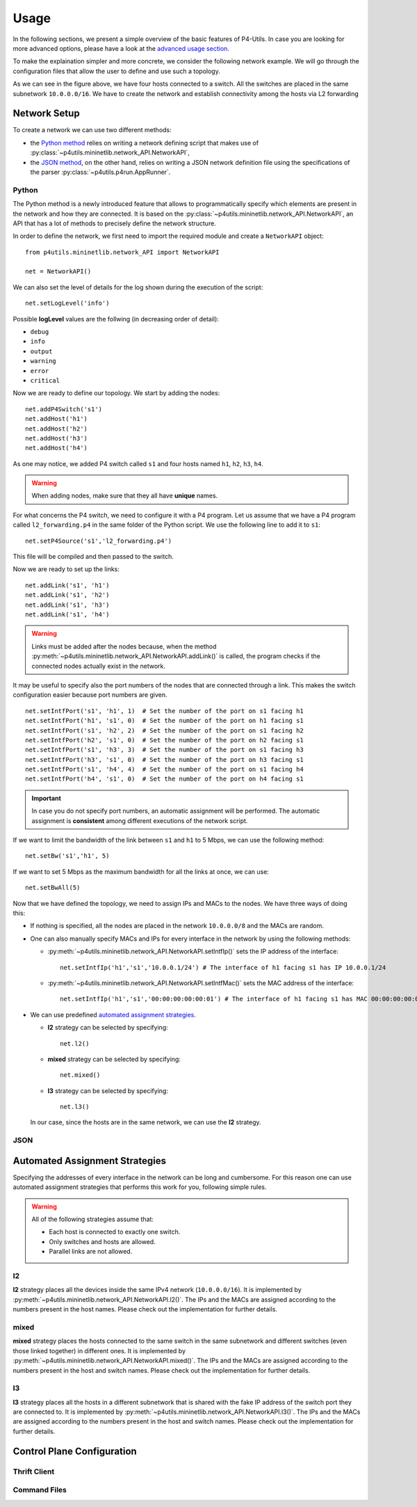 Usage
=====

__ advanced_usage.html

In the following sections, we present a simple overview of the basic features of P4-Utils.
In case you are looking for more advanced options, please have a look at the `advanced usage
section`__.

To make the explaination simpler and more concrete, we consider the following network
example. We will go through the configuration files that allow the user to define and
use such a topology.

.. image:: _images/l2_topology.png
   :align: center

As we can see in the figure above, we have four hosts connected to a switch. All the
switches are placed in the same subnetwork ``10.0.0.0/16``. We have to create the
network and establish connectivity among the hosts via L2 forwarding

Network Setup
-------------

To create a network we can use two different methods:

- __ #python

  the `Python method`__ relies on writing a network defining script 
  that makes use of :py:class:`~p4utils.mininetlib.network_API.NetworkAPI`,

- __ #json

  the `JSON method`__, on the other hand, relies on writing a JSON network
  definition file using the specifications of the parser 
  :py:class:`~p4utils.p4run.AppRunner`.

Python
++++++

The Python method is a newly introduced feature that allows to programmatically
specify which elements are present in the network and how they are connected.
It is based on the :py:class:`~p4utils.mininetlib.network_API.NetworkAPI`, an API that
has a lot of methods to precisely define the network structure.

In order to define the network, we first need to import the required module and
create a ``NetworkAPI`` object::

  from p4utils.mininetlib.network_API import NetworkAPI

  net = NetworkAPI()

We can also set the level of details for the log shown during the execution of
the script::

  net.setLogLevel('info')

Possible **logLevel** values are the follwing (in decreasing order of detail):

- ``debug``
- ``info``
- ``output``
- ``warning``
- ``error``
- ``critical``

Now we are ready to define our topology. We start by adding the nodes::

  net.addP4Switch('s1')
  net.addHost('h1')
  net.addHost('h2')
  net.addHost('h3')
  net.addHost('h4')

As one may notice, we added P4 switch called ``s1`` and four hosts named ``h1``,
``h2``, ``h3``, ``h4``.

.. Warning::
   When adding nodes, make sure that they all have **unique** names.

For what concerns the P4 switch, we need to configure it with a P4 program. Let us
assume that we have a P4 program called ``l2_forwarding.p4`` in the same folder of
the Python script. We use the following line to add it to ``s1``::

  net.setP4Source('s1','l2_forwarding.p4')

This file will be compiled and then passed to the switch.

Now we are ready to set up the links::

  net.addLink('s1', 'h1')
  net.addLink('s1', 'h2')
  net.addLink('s1', 'h3')
  net.addLink('s1', 'h4')

.. Warning::
   Links must be added after the nodes because, when the method 
   :py:meth:`~p4utils.mininetlib.network_API.NetworkAPI.addLink()` is called,
   the program checks if the connected nodes actually exist in the network.

It may be useful to specify also the port numbers of the nodes that are connected through
a link. This makes the switch configuration easier because port numbers are given.

::

  net.setIntfPort('s1', 'h1', 1)  # Set the number of the port on s1 facing h1
  net.setIntfPort('h1', 's1', 0)  # Set the number of the port on h1 facing s1
  net.setIntfPort('s1', 'h2', 2)  # Set the number of the port on s1 facing h2
  net.setIntfPort('h2', 's1', 0)  # Set the number of the port on h2 facing s1
  net.setIntfPort('s1', 'h3', 3)  # Set the number of the port on s1 facing h3
  net.setIntfPort('h3', 's1', 0)  # Set the number of the port on h3 facing s1
  net.setIntfPort('s1', 'h4', 4)  # Set the number of the port on s1 facing h4
  net.setIntfPort('h4', 's1', 0)  # Set the number of the port on h4 facing s1

.. Important::
   In case you do not specify port numbers, an automatic assignment will be performed. The
   automatic assignment is **consistent** among different executions of the network script.

If we want to limit the bandwidth of the link between ``s1`` and ``h1`` to 5 Mbps, we can
use the following method::

  net.setBw('s1','h1', 5)

If we want to set 5 Mbps as the maximum bandwidth for all the links at once, we can use::

  net.setBwAll(5)

Now that we have defined the topology, we need to assign IPs and MACs to the nodes. We have
three ways of doing this:

- If nothing is specified, all the nodes are placed in the network ``10.0.0.0/8`` and 
  the MACs are random.

- One can also manually specify MACs and IPs for every interface in the network by using 
  the following methods:

  + :py:meth:`~p4utils.mininetlib.network_API.NetworkAPI.setIntfIp()` sets the IP address
    of the interface::

      net.setIntfIp('h1','s1','10.0.0.1/24') # The interface of h1 facing s1 has IP 10.0.0.1/24

  + :py:meth:`~p4utils.mininetlib.network_API.NetworkAPI.setIntfMac()` sets the MAC address
    of the interface::
    
      net.setIntfIp('h1','s1','00:00:00:00:00:01') # The interface of h1 facing s1 has MAC 00:00:00:00:00:01

- __ #automated-assignment-strategies

  We can use predefined `automated assignment strategies`__. 
   
  + **l2** strategy can be selected by specifying::

      net.l2()

  + **mixed** strategy can be selected by specifying::

      net.mixed()

  + **l3** strategy can be selected by specifying::

      net.l3()

  In our case, since the hosts are in the same network, we can use the **l2** strategy.

JSON
++++

Automated Assignment Strategies
-------------------------------

Specifying the addresses of every interface in the network can be long and cumbersome.
For this reason one can use automated assignment strategies that performs this work for
you, following simple rules.

.. Warning::
   All of the following strategies assume that:

   - Each host is connected to exactly one switch.
   - Only switches and hosts are allowed.
   - Parallel links are not allowed.

l2
++

**l2** strategy places all the devices inside the same IPv4 network (``10.0.0.0/16``). It
is implemented by :py:meth:`~p4utils.mininetlib.network_API.NetworkAPI.l2()`. The IPs and the
MACs are assigned according to the numbers present in the host names. Please check out the 
implementation for further details.

mixed
+++++

**mixed** strategy places the hosts connected to the same switch in the same subnetwork
and different switches (even those linked together) in different ones. It is implemented
by :py:meth:`~p4utils.mininetlib.network_API.NetworkAPI.mixed()`. The IPs and the
MACs are assigned according to the numbers present in the host and switch names. Please
check out the implementation for further details.

l3
++

**l3** strategy places all the hosts in a different subnetwork that is shared
with the fake IP address of the switch port they are connected to. It is implemented
by :py:meth:`~p4utils.mininetlib.network_API.NetworkAPI.l3()`. The IPs and the
MACs are assigned according to the numbers present in the host and switch names.
Please check out the implementation for further details.

Control Plane Configuration
---------------------------

Thrift Client
+++++++++++++

Command Files
+++++++++++++